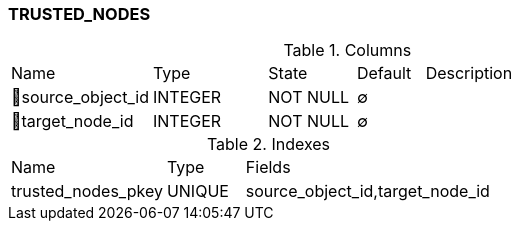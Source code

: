 [[t-trusted-nodes]]
=== TRUSTED_NODES



.Columns
[cols="21,17,13,10,39a"]
|===
|Name|Type|State|Default|Description
|🔑source_object_id
|INTEGER
|NOT NULL
|∅
|

|🔑target_node_id
|INTEGER
|NOT NULL
|∅
|
|===

.Indexes
[cols="30,15,55a"]
|===
|Name|Type|Fields
|trusted_nodes_pkey
|UNIQUE
|source_object_id,target_node_id

|===
